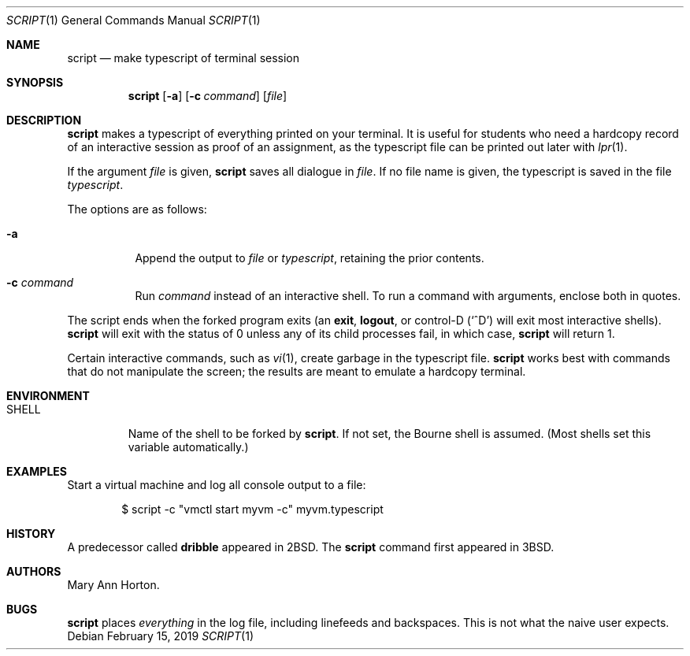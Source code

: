 .\"	$OpenBSD: script.1,v 1.17 2019/02/15 02:49:24 ian Exp $
.\"	$NetBSD: script.1,v 1.3 1994/12/21 08:55:41 jtc Exp $
.\"
.\" Copyright (c) 1980, 1990, 1993
.\"	The Regents of the University of California.  All rights reserved.
.\"
.\" Redistribution and use in source and binary forms, with or without
.\" modification, are permitted provided that the following conditions
.\" are met:
.\" 1. Redistributions of source code must retain the above copyright
.\"    notice, this list of conditions and the following disclaimer.
.\" 2. Redistributions in binary form must reproduce the above copyright
.\"    notice, this list of conditions and the following disclaimer in the
.\"    documentation and/or other materials provided with the distribution.
.\" 3. Neither the name of the University nor the names of its contributors
.\"    may be used to endorse or promote products derived from this software
.\"    without specific prior written permission.
.\"
.\" THIS SOFTWARE IS PROVIDED BY THE REGENTS AND CONTRIBUTORS ``AS IS'' AND
.\" ANY EXPRESS OR IMPLIED WARRANTIES, INCLUDING, BUT NOT LIMITED TO, THE
.\" IMPLIED WARRANTIES OF MERCHANTABILITY AND FITNESS FOR A PARTICULAR PURPOSE
.\" ARE DISCLAIMED.  IN NO EVENT SHALL THE REGENTS OR CONTRIBUTORS BE LIABLE
.\" FOR ANY DIRECT, INDIRECT, INCIDENTAL, SPECIAL, EXEMPLARY, OR CONSEQUENTIAL
.\" DAMAGES (INCLUDING, BUT NOT LIMITED TO, PROCUREMENT OF SUBSTITUTE GOODS
.\" OR SERVICES; LOSS OF USE, DATA, OR PROFITS; OR BUSINESS INTERRUPTION)
.\" HOWEVER CAUSED AND ON ANY THEORY OF LIABILITY, WHETHER IN CONTRACT, STRICT
.\" LIABILITY, OR TORT (INCLUDING NEGLIGENCE OR OTHERWISE) ARISING IN ANY WAY
.\" OUT OF THE USE OF THIS SOFTWARE, EVEN IF ADVISED OF THE POSSIBILITY OF
.\" SUCH DAMAGE.
.\"
.\"	@(#)script.1	8.1 (Berkeley) 6/6/93
.\"
.Dd $Mdocdate: February 15 2019 $
.Dt SCRIPT 1
.Os
.Sh NAME
.Nm script
.Nd make typescript of terminal session
.Sh SYNOPSIS
.Nm script
.Op Fl a
.Op Fl c Ar command
.Op Ar file
.Sh DESCRIPTION
.Nm
makes a typescript of everything printed on your terminal.
It is useful for students who need a hardcopy record of an interactive
session as proof of an assignment, as the typescript file
can be printed out later with
.Xr lpr 1 .
.Pp
If the argument
.Ar file
is given,
.Nm
saves all dialogue in
.Ar file .
If no file name is given, the typescript is saved in the file
.Pa typescript .
.Pp
The options are as follows:
.Bl -tag -width Ds
.It Fl a
Append the output to
.Ar file
or
.Pa typescript ,
retaining the prior contents.
.It Fl c Ar command
Run
.Ar command
instead of an interactive shell.
To run a command with arguments, enclose both in quotes.
.El
.Pp
The script ends when the forked program exits (an 
.Ic exit ,
.Ic logout ,
or control-D
.Pq Ql ^D
will exit most interactive shells).
.Nm
will exit with the status of 0 unless any of its child
processes fail, in which case,
.Nm
will return 1.
.Pp
Certain interactive commands, such as
.Xr vi 1 ,
create garbage in the typescript file.
.Nm
works best with commands that do not manipulate the
screen; the results are meant to emulate a hardcopy terminal.
.Sh ENVIRONMENT
.Bl -tag -width SHELL
.It Ev SHELL
Name of the shell to be forked by
.Nm script .
If not set, the Bourne shell is assumed.
(Most shells set this variable automatically.)
.El
.Sh EXAMPLES
Start a virtual machine and log all console output to a file:
.Bd -literal -offset indent
$ script -c "vmctl start myvm -c" myvm.typescript
.Ed
.Sh HISTORY
A predecessor called
.Nm dribble
appeared in
.Bx 2 .
The
.Nm
command first appeared in
.Bx 3 .
.Sh AUTHORS
.An Mary Ann Horton .
.Sh BUGS
.Nm
places
.Em everything
in the log file, including linefeeds and backspaces.
This is not what the naive user expects.
